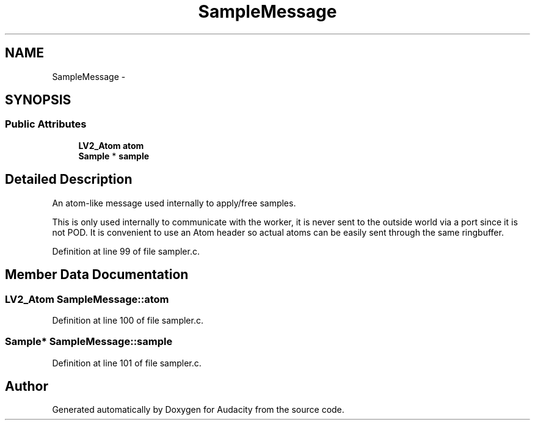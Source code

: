 .TH "SampleMessage" 3 "Thu Apr 28 2016" "Audacity" \" -*- nroff -*-
.ad l
.nh
.SH NAME
SampleMessage \- 
.SH SYNOPSIS
.br
.PP
.SS "Public Attributes"

.in +1c
.ti -1c
.RI "\fBLV2_Atom\fP \fBatom\fP"
.br
.ti -1c
.RI "\fBSample\fP * \fBsample\fP"
.br
.in -1c
.SH "Detailed Description"
.PP 
An atom-like message used internally to apply/free samples\&.
.PP
This is only used internally to communicate with the worker, it is never sent to the outside world via a port since it is not POD\&. It is convenient to use an Atom header so actual atoms can be easily sent through the same ringbuffer\&. 
.PP
Definition at line 99 of file sampler\&.c\&.
.SH "Member Data Documentation"
.PP 
.SS "\fBLV2_Atom\fP SampleMessage::atom"

.PP
Definition at line 100 of file sampler\&.c\&.
.SS "\fBSample\fP* SampleMessage::sample"

.PP
Definition at line 101 of file sampler\&.c\&.

.SH "Author"
.PP 
Generated automatically by Doxygen for Audacity from the source code\&.
